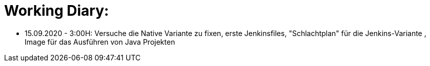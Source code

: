 = Working Diary:

* 15.09.2020 - 3:00H: Versuche die Native Variante zu fixen, erste Jenkinsfiles, "Schlachtplan" für die Jenkins-Variante
, Image für das Ausführen von Java Projekten